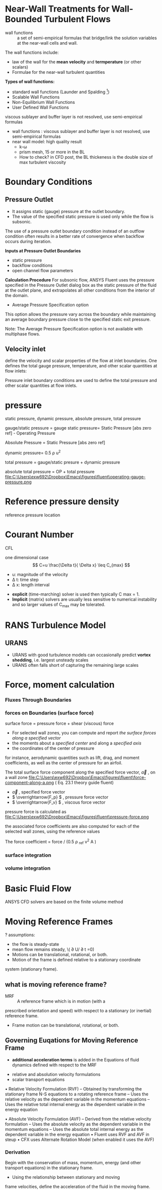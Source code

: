 * Near-Wall Treatments for Wall-Bounded Turbulent Flows
- wall functions :: a set of semi-empirical formulas that bridge/link the solution variables at the near-wall cells and wall.

The wall functions include:
- law of the wall for the *mean velocity* and *termperature* (or other scalars)
- Formulae for the near-wall turbulent quantities

*Types of wall functions:*
- standard wall functions (Launder and Spalding [fn:Launder1974])
- Scalable Wall Functions
- Non-Equilibrium Wall Functions
- User Defined Wall Functions

viscous sublayer and buffer layer is not resolved, use semi-empirical formulas
- wall functions : viscous sublayer and buffer layer is not resolved, use semi-empirical formulas
- near wall model: high quality result
   + k-\omega
  + prism mesh, 15 or more in the BL
  + How to check? in CFD post, the BL thickeness is the double size of max turbulent viscosity

* Boundary Conditions
** Pressure Outlet

- It assigns static (gauge) pressure at the outlet boundary. 
- The value of the specified static pressure is used only while the flow is subsonic.


The use of a pressure outlet boundary condition instead of an outflow condition often results in a better rate of convergence 
when backflow occurs during iteration.

*Inputs at Pressure Outlet Boundaries*
-	static pressure
-	backflow conditions
-	open channel flow parameters

*Calculation Procedure*
For subsonic flow, ANSYS Fluent uses the pressure specified in the Pressure Outlet dialog box 
as the static pressure of the fluid at the outlet plane, and extrapolates all other conditions from the interior of the domain.

- Average Pressure Specification option
This option allows the pressure vary across the boundary while maintaining an average boundary pressure close to the specified static exit pressure.

Note:
The Average Pressure Specification option is not available with multiphase flows.


** Velocity inlet

 define the velocity and scalar properties of the flow at inlet boundaries.
One defines the total gauge pressure, temperature, and other scalar quantities at flow inlets:
 
Pressure inlet boundary conditions are used to define the total pressure and other scalar quantities at flow inlets.

* pressure
static pressure, dynamic pressure, absolute pressure, total pressure

gauge/static pressure = gauge static pressure= Static Pressure [abs zero ref] - Operating Pressure

Absolute Pressure = Static Pressure [abs zero ref]

dynamic pressure= 0.5 \rho u^2

total pressure = gauge/static presure + dynamic pressure

absolute total pressure = OP + total pressure
file:C:\Users\exw692\Dropbox\Emacs\figures\fluent\operating-gauge-pressure.png

* Reference pressure density
reference pressure location

* Courant Number
CFL

 one dimensional case
\[
C=u \frac{\Delta t}{ \Delta x} \leq C_{max}
\]
- u: magnitude of the velocity 
- \Delta t: time step
- \Delta x: length interval


- *explicit* (time-marching) solver is used then typically C max = 1.
- *Implicit* (matrix) solvers are usually less sensitive to numerical instability and so larger values of  C_max  may be tolerated.

* RANS Turbulence Model
** URANS
- URANS with good turbulence models can occasionally predict *vortex shedding*, i.e. largest unsteady scales
- URANS often falls short of capturing the remaining large scales

* Force, moment calculation
*** Fluxes Through Boundaries
*** forces on Boundaries (surface force)
surface force = pressure force + shear (viscous) force

- For selected wall zones, you can compute and report /the surface forces along a specified vector/
- the moments about a /specified center/ and along a /specified axis/
- the coordinates of the center of pressure

for instance, aerodynamic quantities such as lift, drag, and moment
coefficients, as well as the center of pressure for an airfoil.

The total surface force component along the specified force vector, \( \overrightarrow{a} \) ,  on a wall zone
file:C:\Users\exw692\Dropbox\Emacs\figures\fluent\force-component-along-a.png
( Eq. 23.1 theory guide fluent)

- \( \overrightarrow{a} \) , specified force vector
- \( \overrightarrow{F_p} \) ,  pressure force vector
- \( \overrightarrow{F_v} \) , viscous force vector
pressure force is calculated as
file:C:\Users\exw692\Dropbox\Emacs\figures\fluent\pressure-force.png

the associated force coefficients are also
computed for each of the selected wall zones, using the reference values

The force coefficient = force / (0.5 \rho _ref  v^2 A )


*** surface integration
*** volume integration
* Basic Fluid Flow
ANSYS CFD solvers are based on the finite volume method
*  Moving Reference Frames
? assumptions:

- the flow is steady-state
- mean flow remains steady, \( \partial U/ \partial t =0) 
- Motions can be translational, rotational, or both.
-  Motion of the frame is defined relative to a stationary coordinate
system (stationary frame).
** what is moving reference frame?
- MRF :: A reference frame which is in motion (with a
prescribed orientation and speed) with respect to a stationary
(or inertial) reference frame.
- Frame motion can be translational, rotational, or both.
** Governing Euqations for Moving Reference Frame


- *additional acceleration terms*  is added in the  Equations of fluid dynamics defined with respect to the MRF


- relative and absolution velocity formulations
- scalar transport equations

• Relative Velocity Formulation (RVF)
– Obtained by transforming the stationary frame N-S equations to a rotating reference frame
– Uses the relative velocity as the dependent variable in the momentum equations
– Uses the relative total internal energy as the dependent variable in the energy equation

• Absolute Velocity Formulation (AVF)
– Derived from the relative velocity formulation
– Uses the absolute velocity as the dependent variable in the momentum equations
– Uses the absolute total internal energy as the dependent variable in the energy equation
• Fluent uses RVF and AVF in steup
• CFX uses Alternate Rotation Model (when enabled it uses the AVF)
*** Derivation
Begin with the conservation of mass, momentum, energy
(and other transport equations) in the stationary frame.

- Using the relationship between stationary and moving
frame velocities, define the acceleration of the fluid in the
moving frame.
- Additional acceleration terms arise in this step.
- Transform convection terms and source terms involving velocity for general scalar transport equations.

*** Guideline

– The AVF should be used when you have *axial flows* in the stationary frame of reference
• Ex. Axial fans, Axial compressors with large inlet plenums

• The RVF can have increased numerical errors!
– Conversely the RVF should be used if you have nearly tangential flow in the stationary frame of
reference
• Cases involving solid body rotation
• In this case the AVF can have increased numerical errors


** why use a MRF?
- A flow field which is unsteady ( the stationary
frame) becomes steady with respect to the MRF

- Steady-state problems in the moving frame are easier to
solve...
  + Simpler BCs
  + Lower computational cost
  + Easier to post-process and analyze
** the velocity triangle
The velocity of the fluid can defined with respect to both the
stationary or moving frames:
– Absolute velocity - Fluid velocity defined with respect to the
stationary (absolute) frame
– Relative velocity - Fluid velocity defined with respect to the MRF

** BCs
Need to account for moving frame in BC specification
of *inlets, outlet and walls*

- For unsteady problems, valid initial conditions will also be needed
- For time-periodic flows, initial condition is not as important
** Initialization
Good initialization of the solution is often the key to obtaining rapid
and robust convergence of turbomachinery problems

– Less of an issue for
  • Incompressible flows with velocity / mass flow inlets
    – Fixed flow rate provides stability to the calculation
• Problems with favorable pressure gradients (e.g. turbines)
    – Less propensity for reverse flow at boundaries
- More of an issue for
 Compressible flows with adverse pressure gradients (e.g. compressors,
diffusers)
  – Adverse pressure gradient leads to flow separation and reverse flows, solution
instability

• Initial conditions in CFX and Fluent
– Standard CFX and Fluent (Hybrid) initializations use boundary data to
provide a good initial condition
– Initialize from a completed simulation at a slightly different operating
contidion
– Two additional options in Fluent
• Use grid interpolation to patch a coarse mesh solution onto a fine mesh
• Use the Full Multigrid (FMG) initialization technique

** Single Reference Frame
Entire computational domain is referred to rotating reference frame

Why use a single moving reference frame?
– Flow field which is *unsteady* with respect to the stationary
frame becomes *steady* with respect to the moving frame
- in short, simplify unsteady simulation to steady 
*** Geo for SFR
Domain boundaries typically consist of
– Inlet and outlet surfaces
– Walls
– Periodic boundaries (rotational)
• Periodic boundaries assume spatial periodicity of the flow field
• Periodic angle should be evenly divisible into 360 deg.
• Important rules for boundary shapes
1. Boundaries which move with the fluid domain may assume
any shape
2. Boundaries which are stationary (with respect to the
laboratory or fixed frame) must be surfaces of revolution
• Surface of revolution is about the moving reference frame axis of
rotation.
• This rule applies to both walls and flow boundaries (inlets, outlets)

** limit
You may still have *unsteadiness* in the rotating frame due to turbulence,
circumferentially non-uniform variations in flow, separation, etc.

- Example: vortex shedding from fan blade *trailing edge*

Flow can be unsteady in the MRF due to turbulence, local separation, etc. 

** Multiple Zone Modeling
two models avaiable for *steady-state* modelling:
1. Frozen Rotor Model
2. Mixing Plane model
two models avaiable for *unsteady* modelling:
1. Sliding mesh model
2. Transient Rotor stator (TRS)
*** MFR, Frozen Rotor Model

-Assumption of Forzeon Rotor model
  - the flow at the *interface* between adjacent moving/stationary zones is nearly uniform

Mathematically, what are the differences between Frozen Rotor model and Mixing Plane model?
*** Interface of Frozen Rotor Model
- all *velocities* converted to *absolute frame* and applied to interface along with
local scalars

*** Interface for Mixing Plane Model
Flow-field data from adjacent zones are passed as *boundary conditions* that are *spatially averaged*  at the mixing plane interface.
- reasonable approximations of the *time-averaged* flow field
- Flow data at the mixing plane interface are *averaged* in the *circumferential direction*
- specific bounary conditon types have been defined at the mixing plane interface

on both the stator outlet and the rotor inlet boundaries.

- the essential idea of the mixing plane model is that *each fluid zone* is solved as steady-state problem

MFR=frozen rotor model

Application of MFR:
1. rotor-stator interaction with weak interaction, the flow is realatively uncomplicated at the interface
2. Mixing tank, impeller baffle *interactions* are relatively weak


*** convergence for MPM
If you are using the mass or mixed-out averaging method and you are experiencing convergence
problems in the presence of severe reverse flow, initialize your solution using the default area-averaging
method, then switch to mass or mixed-out averaging after the reverse flow dies out.

*** Mixing Plane Model (MPM)  vs Frozen Rotor Model :MPM:

Similarity: both are steady-state 
Differences: primarily in interface conditions treatment
- velocity at interface of MPM>> circumferential averaging
*why do you use Mixing plane model rather than frozen rotor model?*

frozen rotor model is usually used for  rotating machineries with one rotating part

Mixing plane model is for machineries with two or more blade row
The FRM can (for best accuracy) only be used if we have  *same number of blades* for each row

Unlike the FRM, the MPM requires only a single blade passage per blade row regardless of the number of blades

- The interaction between blade rows is treated in a more satisfying manner than FRM
- Avoids the “frozen rotor” assumption



*** Limitations of the MRF 
It does not account for the relative motion of a moving zone with respect to adjacent zones (which may be moving or stationary); 
the mesh remains fixed for the computation

*** Limitations of Mixing Plane

- Interpolation process can introduce errors at the mixing plane interface
- Mixing plane can handle some backflow, but you should avoid using the mixing plane 
- Backflow direction, total temperature, scalars will be computed from downstream profiles
- Mixing process resulting from the averaging will introduce additional (usually small) loss to the stage calculation

- *Wake effects, shock wave interactions* will not be predicted
   + Modeling these effects requires sliding mesh model

- Errors in the mixing plane model increase as the spacing between the stages decreases (stronger interaction

if a large amount of backflow is present (leads to poor convergence)

** SFR VS MFR VS sliding mesh
Single Reference Frame Modeling
• Entire computational domain is referred to rotating reference frame
• Usually steady-state (but may be locally unsteady)

Multiple Reference Frames Modeling (Steady-State)
• Selected regions of the domain are referred to rotating reference
frames and solved using a steady-state approach
– *Frozen Rotor Model*
• No relative mesh motion, ignore interaction at interfaces
– *Mixing Plane Model*
• Average out circumferential non-uniformities at interfaces

Multiple Reference Frames Modeling (*Unsteady*)
• Flow variables interpolated across interfaces at each time step
• Captures all *interaction effects* with complete fidelity
– Sliding Mesh (Fluent) or Transient Rotor-Stator (CFX) models

** Reference
CFD_Rotating_Machinery_16.0.pdf
* Sliding mesh model
the sliding mesh model is a special case of general dynamic mesh motion
wherein the nodes move rigidly in a given dynamic mesh zone.

* Unsteady moving reference frame vs Sliding mesh
- With the moving reference frame, /the mesh does not move/.

- You are computing the simulation for a *fixed position* of your turbine. 

- With the *sliding* mesh, the position of the rotating zone is updated at each time step.
-  the position of your turbine changes during the simulation.

* Turbulence Models
file:Turbulence_Modelling.org






* Flows Using Sliding and Dynamic Meshes

* Y plus :yplus: :y+:
y+ calculation in Fluent?
description:
	I have a problem for y plus calculation in Fluent.
	according to solution #2040008,
	skin friction coefficients are provided for flow on plate and internal flow.
	what is skin friction formula for external flow problem, i.e. flow over cylinder, wings, turbine blade?
	
Answer: 
Based on the description, I am assuming you are interested to find out whether the mesh is suitable for CFD analysis or not.
	
 y+ near the wall is important to know to judge the suitability of the mesh for turbulence modeling especially for RANS model.
	

1. one only needs to estimate the value of y+. Getting exact value of y+ is seldom required.
	
Secondly, one way to find y+ is the one outlined in solution # 2040008. 

For simple configurations, skin friction correlations are available in literature.
 Flow past a flat plate, flow inside a pipe, backward facing step, flow past a circular cylinder; 
for such cases you will find correlations for skin friction coefficient in open literature. 

Ansys doesn't possess such an information and relies on open literature for gathering such data.
	
For more complicated flows, the approach is to create a base mesh and run the simulation. 
	
Fluent provides y+ values as one of the post-processing variables. 
If y+ near the wall is within a suggested range for the turbulence model and wall function used, 
one can safely trust the results. If y+ is not, go back to mesher and modify the mesh accordingly. 

	
	

** How is yplus calculated in Fluent?

y+ = f ( \mu, \rho, U_\tau, \Delta y), where U_\tau is from [[wall shear stress  ]]
\begin{equation}
\delta y=\frac{y^+ \mu}{\rho U_\tau }
\end{equation}

Derivation: Cf =f( \tau_w, \rho, v)
*wall shear stress* , \tau_w
 $\tau_w=0.5\rho C_f U^2$ 

friction velocity, $U_\tau$, $U_\tau=\sqrt{\frac{\tau_w}{\rho}}$

$\delta y$ :first cell height



*approximation/estimation of Skin friction coefficient*
- emperical formula	
flow over a plate, $C_f=0.058{R_e}^{-0.2}$
	
internal flow, $C_f=0.079{R_e}^{-0.25}$, $R_e$ is based on diameter of pipe
	
* <<wall shear stress>>, friction coefficient
** Shear-Stress Calculation in Laminar Flow
> 6.3.14.10.1. Shear-Stress Calculation in Laminar Flow
In a laminar flow, the wall shear stress is defined by the normal velocity gradient at the wall as
\[
\tau_w =\mu \frac{v}{n}
\]
(6.105)
When there is a steep velocity gradient at the wall, you must be sure that the mesh is sufficiently fine
to accurately resolve the boundary layer. Guidelines for the appropriate placement of the near-wall
node in laminar flows are provided in Mesh Element Distribution (p. 131).

** Shear-Stress Calculation in Turbulent Flow
Refer to
Near-Wall Treatments for Wall-Bounded Turbulent
Flows in the Theory Guide.
https://www.sharcnet.ca/Software/Fluent6/html/ug/node510.htm#wall-treatment

* Footnotes

[fn:Launder1974] B. E. Launder and D. B.Spalding. "The Numerical Computation of Turbulent Flows". Computer Methods
in Applied Mechanics and Engineering. 3. 269–289. 1974.



